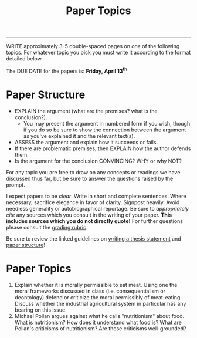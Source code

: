 #+TITLE: Paper Topics 
#+SLUG: papers

------

WRITE approximately 3-5 double-spaced pages on /one/ of the following
topics. For whatever topic you pick you must write it according to the
format detailed below.

The DUE DATE for the papers is: *Friday, April 13^th*

* Paper Structure

-  EXPLAIN the argument (what are the premises? what is the conclusion?).
   -  You may present the argument in numbered form if you wish, though
      if you do so be sure to show the connection between the argument
      as you've explained it and the relevant text(s).
-  ASSESS the argument and explain how it succeeds or fails. 
-  If there are problematic premises, then EXPLAIN how the author
   defends them.
-  Is the argument for the conclusion CONVINCING? WHY or why NOT?

For any topic you are free to draw on any concepts or readings we have
discussed thus far, but be sure to answer the questions raised by the
prompt.

I expect papers to be /clear/. Write in short and complete sentences.
Where necessary, sacrifice elegance in favor of clarity. Signpost
heavily. Avoid needless generality or autobiographical reportage. Be
sure to /appropriately cite/ any sources which you consult in the writing
of your paper. *This includes sources which you do not directly quote!*
For further questions please consult the [[file:{filename}/readings/PaperRubric.pdf][grading rubric]].

Be sure to review the linked guidelines on [[file:{filename}/readings/ThesisOverview.pdf][writing a thesis statement]] and [[file:{filename}/readings/PaperStructure.pdf][paper
structure]]!

* Paper Topics

1. Explain whether it is morally permissible to eat meat. Using one the moral
   frameworks discussed in class (i.e. consequentialism or deontology) defend
   or criticize the moral permissibly of meat-eating. Discuss whether the
   industrial agricultural system in particular has any bearing on this issue.
2. Michael Pollan argues against what he calls "nutritionism" about food. What
   is nutritionism? How does it understand what food is? What are Pollan's
   criticisms of nutritionism? Are those criticisms well-grounded?
